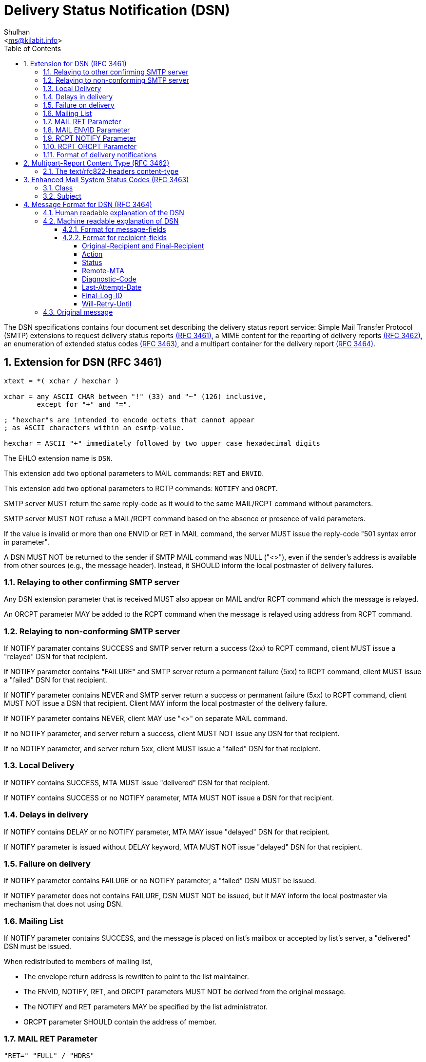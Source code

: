 = Delivery Status Notification (DSN)
:author: Shulhan
:email: <ms@kilabit.info>
:toc: left
:toclevels: 4
:sectnums:
:stylesheet: solarized.css
:url-rfc3461: https://tools.ietf.org/html/rfc3461
:url-rfc3462: https://tools.ietf.org/html/rfc3462
:url-rfc3463: https://tools.ietf.org/html/rfc3463
:url-rfc3464: https://tools.ietf.org/html/rfc3464

The DSN specifications contains four document set describing the delivery
status report service: Simple Mail Transfer Protocol (SMTP) extensions
to request delivery status reports
link:{url-rfc3461}[(RFC 3461)],
a MIME content for the reporting of delivery reports
link:{url-rfc3462}[(RFC 3462)],
an enumeration of extended status codes
link:{url-rfc3463}[(RFC 3463)],
and a multipart container for the delivery report
link:{url-rfc3464}[(RFC 3464)].


== Extension for DSN (RFC 3461) [[SMTP-extension-DSN]]

....
xtext = *( xchar / hexchar )

xchar = any ASCII CHAR between "!" (33) and "~" (126) inclusive,
        except for "+" and "=".

; "hexchar"s are intended to encode octets that cannot appear
; as ASCII characters within an esmtp-value.

hexchar = ASCII "+" immediately followed by two upper case hexadecimal digits
....

The EHLO extension name is `DSN`.

This extension add two optional parameters to MAIL commands: `RET` and
`ENVID`.

This extension add two optional parameters to RCTP commands: `NOTIFY` and
`ORCPT`.

SMTP server MUST return the same reply-code as it would to the same MAIL/RCPT
command without parameters.

SMTP server MUST NOT refuse a MAIL/RCPT command based on the absence or
presence of valid parameters.

If the value is invalid or more than one ENVID or RET in MAIL command,
the server MUST issue the reply-code "501 syntax error in parameter".

A DSN MUST NOT be returned to the sender if SMTP MAIL command was NULL ("<>"),
even if the sender's address is available from other sources (e.g., the
message header).
Instead, it SHOULD inform the local postmaster of delivery failures.


=== Relaying to other confirming SMTP server

Any DSN extension parameter that is received MUST also appear on MAIL and/or
RCPT command which the message is relayed.

An ORCPT parameter MAY be added to the RCPT command when the message is
relayed using address from RCPT command.


=== Relaying to non-conforming SMTP server

If NOTIFY paramater contains SUCCESS and SMTP server return a success
(2xx) to RCPT command, client MUST issue a "relayed" DSN for that recipient.

If NOTIFY parameter contains "FAILURE" and SMTP server return a permanent
failure (5xx) to RCPT command, client MUST issue a "failed" DSN for that
recipient.

If NOTIFY parameter contains NEVER and SMTP server return a success or
permanent failure (5xx) to RCPT command, client MUST NOT issue a DSN that
recipient.
Client MAY inform the local postmaster of the delivery failure.

If NOTIFY parameter contains NEVER, client MAY use "<>" on
separate MAIL command.

If no NOTIFY parameter, and server return a success, client MUST NOT issue any
DSN for that recipient.

If no NOTIFY parameter, and server return 5xx, client MUST issue a "failed"
DSN for that recipient.


=== Local Delivery

If NOTIFY contains SUCCESS, MTA MUST issue "delivered" DSN for that
recipient.

If NOTIFY contains SUCCESS or no NOTIFY parameter, MTA MUST NOT issue a DSN
for that recipient.


=== Delays in delivery

If NOTIFY contains DELAY or no NOTIFY parameter, MTA MAY issue "delayed" DSN
for that recipient.

If NOTIFY parameter is issued without DELAY keyword, MTA MUST NOT issue
"delayed" DSN for that recipient.

=== Failure on delivery

If NOTIFY parameter contains FAILURE or no NOTIFY parameter, a "failed"
DSN MUST be issued.

If NOTIFY parameter does not contains FAILURE, DSN MUST NOT be issued, but
it MAY inform the local postmaster via mechanism that does not using DSN.


=== Mailing List

If NOTIFY parameter contains SUCCESS, and the message is placed on list's
mailbox or accepted by list's server, a "delivered" DSN must be issued.

When redistributed to members of mailing list,

* The envelope return address is rewritten to point to the list maintainer.

* The ENVID, NOTIFY, RET, and ORCPT parameters MUST NOT be derived from the
original message.

* The NOTIFY and RET parameters MAY be specified by the list administrator.

* ORCPT parameter SHOULD contain the address of member.


=== MAIL RET Parameter

....
"RET=" "FULL" / "HDRS"
....

`FULL` requests that the entire message be returned in any "failed" DSN issued
for this recipient.

`HDRS` only the headers of the message be returned.

It MAY be up to 8 characters.

The parameter value is case insensitive.

If no RET parameter is defined or their value is emtpy, MTA MAY return headers
only or full message.

If a DSN contains no indications of delivery failure, only the headers of the
message SHOULD be returned.


=== MAIL ENVID Parameter

....
"ENVID=" *xtext
....

ENVID, or enveloper identifier, purpose is to allow the sender of a message to
identify the transaction for which the DSN was issued.

It MAY be up to 100 characters.

The ENVID MUST consist of printable (graphic and white space) characters from
the US-ASCII.


=== RCPT NOTIFY Parameter

....
"NOTIFY=" "NEVER" / ("SUCCESS" [ "," "FAILURE"] [ "," "DELAY" ])
....

The NEVER keyword MUST appear by itself.

"NEVER" requests that a DSN not be returned to the sender under any
conditions.

"SUCCESS" or "FAILURE" value indicated that a DSN be issued on successful
delivery or delivery failure, respectively.

"DELAY" indicates the sender's willingness to receive "delayed" DSNs.

It MAY be up to 28 characters.

The absence of a NOTIFY parameter MAY be interpreted as either
`NOTIFY=FAILURE` or `NOTIFY=FAILURE,DELAY`.


=== RCPT ORCPT Parameter

....
"ORCPT=" addr-type ";" xtext
....

ORCPT parameter is used to specify an "original" recipient address that
corresponds to the actual recipient.

It MUST have an associated value.

It MAY be up to 500 characters.

When used on personal message, it MUST contain the same address as the RCPT TO
address.

When used on mailing-list, the ORCPT parameter MUST match the new RCPT TO
address of each recipient, not the address specified by the original sender of
the message.


=== Format of delivery notifications

MAIL command argument MUST be a null ("<>").

RCPT command argument is copied from the original message MAIL command.

The RET parameter MUST NOT be used.
The NOTIFY parameter MAY be used, with value MUST be NEVER.
The ENVID and/or ORCPT parameter MAY be used.

The MIME message is "multipart/report" with "report-type" is
"delivery-status".


== Multipart-Report Content Type (RFC 3462)

This section provide summary and notes on implementation of "multipart/report"
MIME type on SMTP protocol as defined in {url-rfc3462}[RFC 3462].

The Multipart/Report Multipurpose Internet Mail Extensions (MIME) content-type
is a general "family" or "container" type for electronic mail reports of any
kind.

Format of content-type,

....
"Content-Type:" SP "multipart/report;"
	FWS "report-type=" report-type ";"
	FWS "boundary=" boundary
....

When used to send a report, it MUST be the top-level MIME content type.

The Multipart/Report content-type contains either two or three sub-
parts, in the following order:

1. (Required) The first body part contains human readable message.

2. (Required) A machine parse-able body part containing an account of
the reported message handling event.  The purpose of this body part is
to provide a machine-readable description of the conditions that
caused the report to be generated, along with details not present in
the first body part that may be useful to human experts.  An initial
body part, "message/delivery-status" is defined in RFC 3464 (see below).

3. (Optional) A body part containing the returned message or a portion
thereof.


=== The text/rfc822-headers content-type

Format,

....
"Content-Type:" SP "text/rfc822-headers"
....

The text/rfc822-headers body part should contain all the RFC822 header lines
from the message which caused the report.


== Enhanced Mail System Status Codes (RFC 3463) [[status-codes]]

Syntax,
....
status-code = class "." subject "." detail
class = "2"/"4"/"5"
subject = 1*3digit
detail = 1*3digit
....

White-space characters and comments are NOT allowed within a status-code.

Each numeric sub-code within the status-code MUST be expressed without leading
zero digits.


=== Class

* 2.XXX.XXX   Success
* 4.XXX.XXX   Persistent Transient Failure
* 5.XXX.XXX   Permanent Failure


=== Subject

* X.0.XXX   Other or Undefined Status

* X.1.XXX Addressing Status.  Problem on sender's recipient address.

** X.1.0     Other address status
** X.1.1     Bad destination mailbox address
** X.1.2     Bad destination system address
** X.1.3     Bad destination mailbox address syntax
** X.1.4     Destination mailbox address ambiguous
** X.1.5     Destination mailbox address valid
** X.1.6     Mailbox has moved
** X.1.7     Bad sender's mailbox address syntax
** X.1.8     Bad sender's system address

* X.2.XXX Mailbox Status.  Problem on receiver.

** X.2.0     Other or undefined mailbox status
** X.2.1     Mailbox disabled, not accepting messages
** X.2.2     Mailbox full
** X.2.3     Message length exceeds administrative limit.
** X.2.4     Mailing list expansion problem

* X.3.XXX Mail System Status.  Problem on receiver (destination MTA).

** X.3.0     Other or undefined mail system status
** X.3.1     Mail system full
** X.3.2     System not accepting network messages
** X.3.3     System not capable of selected features
** X.3.4     Message too big for system

* X.4.XXX Network and Routing Status. Problem receiver (destination MTA).

** X.4.0     Other or undefined network or routing status
** X.4.1     No answer from host
** X.4.2     Bad connection
** X.4.3     Routing server failure
** X.4.4     Unable to route
** X.4.5     Network congestion
** X.4.6     Routing loop detected
** X.4.7     Delivery time expired

* X.5.XXX Mail Delivery Protocol Status

** X.5.0     Other or undefined protocol status
** X.5.1     Invalid command
** X.5.2     Syntax error
** X.5.3     Too many recipients
** X.5.4     Invalid command arguments
** X.5.5     Wrong protocol version

* X.6.XXX Message Content or Media Status.
** X.6.0     Other or undefined media error
** X.6.1     Media not supported
** X.6.2     Conversion required and prohibited
** X.6.3     Conversion required but not supported
** X.6.4     Conversion with loss performed
** X.6.5     Conversion failed

* X.7.XXX Security or Policy Status.
** X.7.0     Other or undefined security status
** X.7.1     Delivery not authorized, message refused
** X.7.2     Mailing list expansion prohibited
** X.7.3     Security conversion required but not possible
** X.7.4     Security features not supported
** X.7.5     Cryptographic failure
** X.7.6     Cryptographic algorithm not supported
** X.7.7     Message integrity failure


== Message Format for DSN (RFC 3464)

This section provide summary and notes on implementation of DSN on SMTP
protocol as defined in {url-rfc3464}[RFC 3464].

A DSN is a "multipart/report" MIME message with three components,

1. Human readable explanation of the DSN
2. Machine readable delivery-status
3. Original message


=== Human readable explanation of the DSN

Format,

....
Date: {timestamp-with-zone}
From: Mail Delivery Subsystem <MAILER-DAEMON@CS.UTK.EDU>
To: <owner-info-mime@cs.utk.edu>
MIME-Version: 1.0
Content-Type: message/report;
	report-type=delivery-status;
	boundary="{boundary}"
Subject: Returned mail: Cannot send message for 5 days

--{boundary}

	(Explain the notification in human readable format)
....

The "From" field of message header of DSN SHOULD contain the address of human
who responsible at Reporting-MTA and SHOULD be chosen so that DSN will not
generate mail loops.

The "To" field of message header and "RCPT TO:" parameter is return-path from
"MAIL FROM:" command.


=== Machine readable explanation of DSN

Header format,

....
CRLF
"--" boundary CRLF
"Content-Type: message/delivery-status" CRLF
CRLF
message-fields
CRLF
1*(recipient-fields)
....

The body of this sub-part contain message-fields and one or more
recipient-fields.

Any header that start with "X-" are extension fields; such names are reserved
for experimental use.

Each sender-specified recipient address SHOULD result in at most one
"delivered" or "failed" DSN for that recipient


==== Format for message-fields

....
[ "Original-Envelope-Id:" SP envelope-id CRLF ]
"Reporting-MTA:" SP mta-type ";" MTA-name CRLF
[ "DSN-Gateway:" SP "dns;" MTA-name CRLF ]
[ "Received-From-MTA:" SP "dns;" MTA-name CRLF ]
[ "Arrival-Date" ":" date-time CRLF ]
....

The "Original-Envelope-ID" MUST be supplied if original message MAIL command
contains ENVID, except when a DSN is issued by the sender's MTA itself (Sender
MTA = Reporting MTA)

If no ENVID parameter, the "Original-Envelope-ID" field MUST NOT be supplied.

The "envelope-id" is CASE-SENSITIVE.
The DSN MUST preserve the original case and spelling of the envelope-id.

MTA-type MUST be "dns" if MTA is connected to internet, otherwise it SHOULD be
"x-local-hostname".

MTA-name are case sensitive.
MTA-name SHOULD be valid Internet domain names.
If such domain names are not available, a domain-literal containing the
internet protocol address is acceptable.

DSN-Gateway field MUST appear in any DSN that was translated by a gateway from
a foreign system into DSN format, and MUST NOT appear otherwise.

Received-From-MTA field indicates the name of the Reporting MTA.

Arrival-Date field indicates the date and time at which the message arrived at
the Reporting MTA.


==== Format for recipient-fields

....
[ "Original-Recipient:" SP address-type ";" generic-address CRLF ]
"Final-Recipient:" SP address-type ";" generic-address CRLF
"Action:" SP action-value CRLF
"Status:" SP status-code CRLF
[ "Remote-MTA: dns;" mta-name CRLF ]
[ "Diagnostic-Code:" SP diagnostic-type ";" *text CRLF ]
[ "Last-Attempt-Date:" date-time CRLF ]
[ "Final-Log-ID:" *text CRLF ]
[ "Will-Retry-Until" ":" date-time CRLF ]
....


===== Original-Recipient and Final-Recipient

address-type field is "rfc822".

address-type field is "unknown" if the Reporting MTA cannot determine the type
of the original recipient address from the message envelope.

The generic-address sub-field of Original-Recipient field is recipient address
in the message envelope.

The generic-address sub-field of the Final-Recipient field MUST contain the
mailbox address of the recipient (from the transport envelope), as it was when
the Reporting MTA accepted the message for delivery.

The case of alphabetic characters in the address MUST be preserved.

If sender supplied ORCPT parameter, the Original-Recipient MUST be supplied,
otherwise this field MUST NOT appear.


===== Action

action-value is case insensitive, with one of the following values,

* "failed" indicates that the message could not be delivered to the recipient.

* "delayed" indicates that the Reporting MTA has so far been unable
to deliver or relay the message, but it will continue to attempt to do so.

* "delivered" indicates that the message was successfully delivered to
the recipient address specified by the sender.
It does not indicate that the message has been read.
This is a terminal state and no further DSN for this recipient should be
expected.

* "relayed" indicates that the message has been relayed or gateway-ed
into an environment that does not accept responsibility for generating DSNs
upon successful delivery.
This action-value SHOULD NOT be used unless the sender has requested
notification of successful delivery for this recipient.

* "expanded" indicates that the message has been successfully delivered to the
recipient address as specified by the sender, and forwarded by the
Reporting-MTA beyond that destination to multiple additional recipient
addresses.
An action-value of "expanded" differs from "delivered" in that "expanded" is
not a terminal state.
Further "failed" and/or "delayed" notifications may be provided.
This value SHOULD NOT be used with a DSN issued on delivery of a message to a
"mailing list".


===== Status

Each numeric sub-field within the status-code MUST be expressed without
leading zero digits.

See section <<status-codes>> for its value.


===== Remote-MTA

For DSNs resulting from attempts to relay a message to one or more recipients
via SMTP, the Remote-MTA field MUST be supplied for each of those recipients.


===== Diagnostic-Code

For DSNs resulting from attempts to relay a message to one or more recipients
via SMTP, the Diagnostic-Code MUST be supplied for each of those recipients,
with diagnostic-type is set to "smtp".


===== Last-Attempt-Date

The Last-Attempt-Date field gives the date and time of the last attempt to
relay, gateway, or deliver the message (whether successful or unsuccessful) by
the Reporting MTA.

It MUST NOT be included if the actual date and time of the last delivery
attempt are not available.


===== Final-Log-ID

This can be useful as an index to the final-mta's log entry for that delivery
attempt.


===== Will-Retry-Until

This header is for "delayed" status, which inform the final MTA the data and
time when the message will be abandoned if delivery is keep failing.


=== Original message

This sub-part contains the original message headers and/or message data,
depends on the value of RET parameter on RCPT command.
